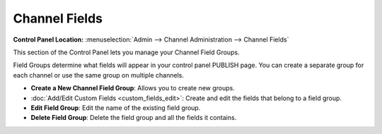 Channel Fields
==============

.. rst-class:: cp-path

**Control Panel Location:** :menuselection:`Admin --> Channel Administration --> Channel Fields`

|Channel Fields Overview|

This section of the Control Panel lets you manage your Channel Field
Groups.

Field Groups determine what fields will appear in your control panel
PUBLISH page. You can create a separate group for each channel or use
the same group on multiple channels.

-  **Create a New Channel Field Group**: Allows you to create new
   groups.
-  :doc:`Add/Edit Custom Fields <custom_fields_edit>`: Create and edit
   the fields that belong to a field group.
-  **Edit Field Group**: Edit the name of the existing field group.
-  **Delete Field Group**: Delete the field group and all the fields it
   contains.

.. |Channel Fields Overview| image:: ../../../images/custom_fields_overview.png
